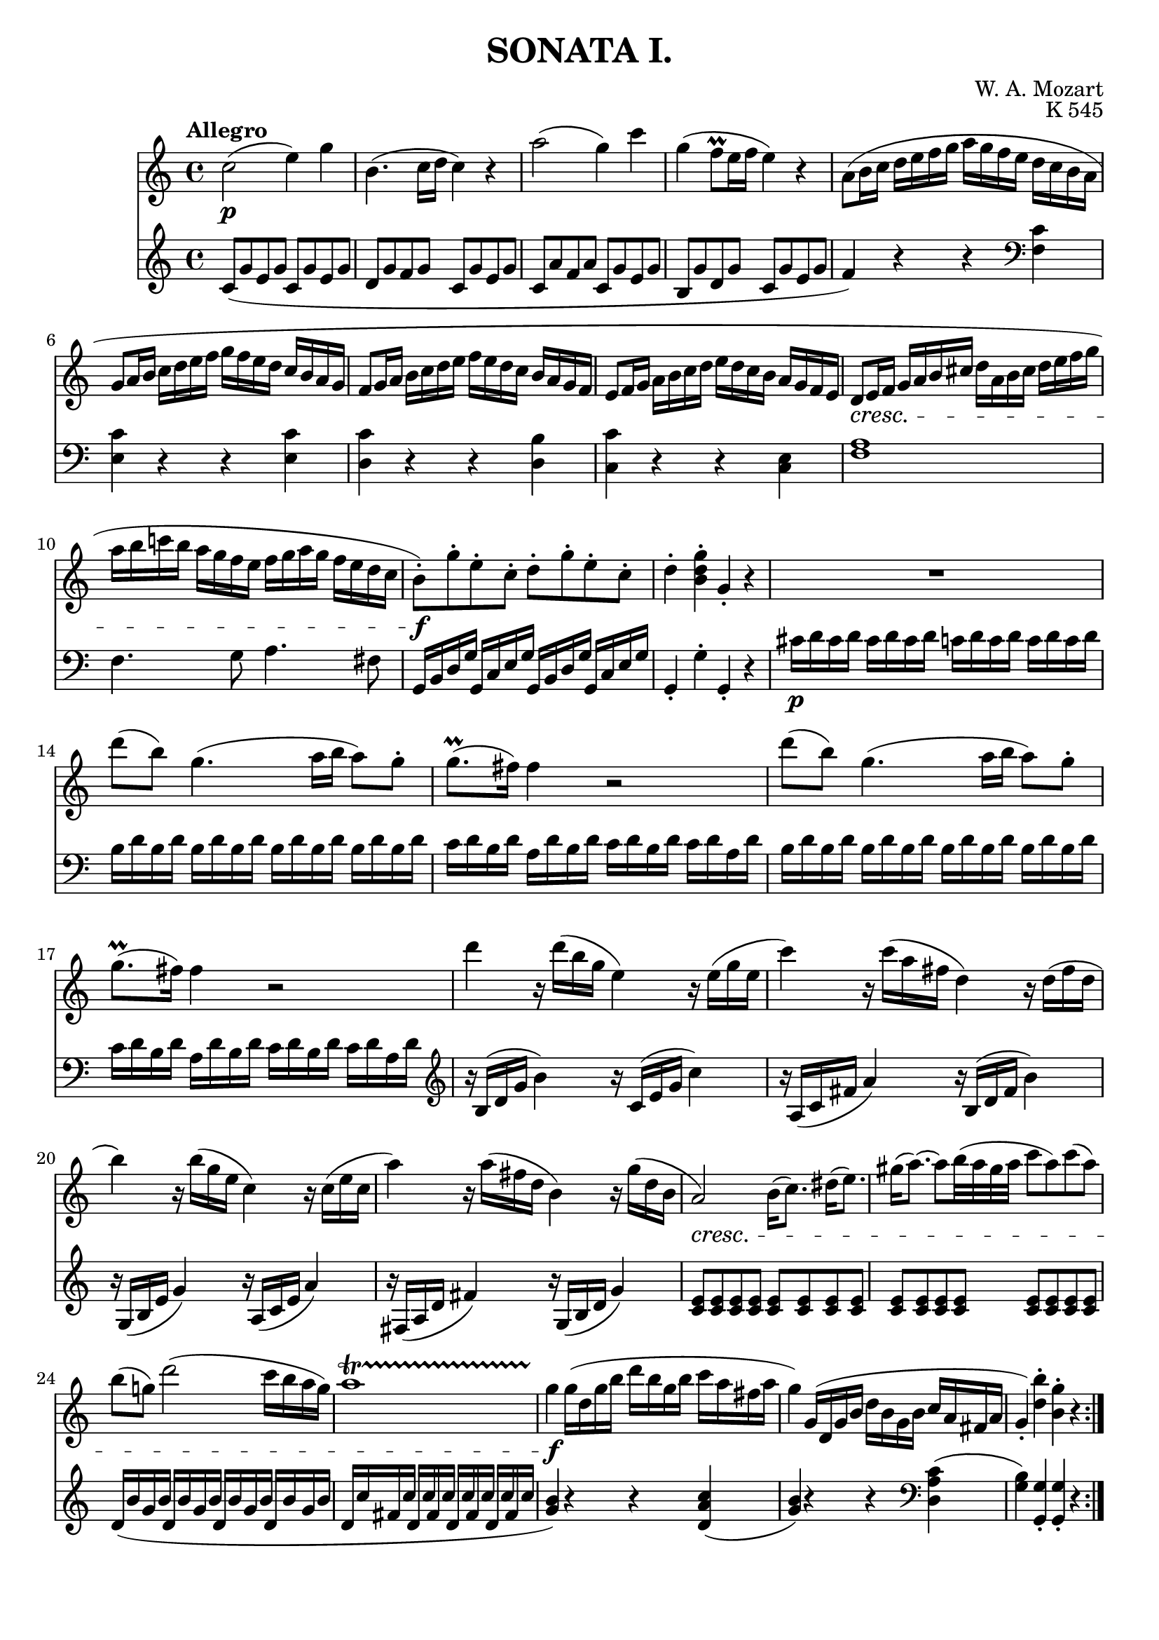 \version "2.20.0"
\language english

\header {
	title = "SONATA I."
	composer = "W. A. Mozart"
	opus = "K 545"
	tagline = ##f
}

RHStaff = \relative c'{
	\clef treble
	\key c \major
	\time 4/4
	\tempo "Allegro"
	c'2(\p e4) g | b,4.( c16 d c4) r | a'2( g4) c | g( f8\prall e16 f e4) r |
	a,8( b16 c d e f g a g f e d c b a | g8 a16 b c d e f g f e d c b a g |
	f8 g16 a b c d e f e d c b a g f | e8 f16 g a b c d e d c b a g f e |
	d8\cresc e16 f g a b cs d a b cs d e f g | a b c! b a g f e f g a g f e d c |
	b8-.)\!\f g'-. e-. c-. d-. g-. e-. c-. | d4-. <b d g>-. g-. r | R1 |
	d''8( b) g4.( a16 b a8) g8-. | g8.(\prall fs16) fs4 r2 |
	d'8( b) g4.( a16 b a8) g8-. | g8.(\prall fs16) fs4 r2 |
	d'4 r16 d( b g e4) r16 e( g e | c'4) r16 c( a fs d4) r16 d( fs d |
	b'4) r16 b( g e c4) r16 c( e c | a'4) r16 a( fs d b4) r16 g'( d b |
	a2)\cresc b16( c8.) ds16( e8.) | gs16( a8.)~ a8 b32( a gs a c8 a) c( a) | 
	b( g!) d'2( c16 b a g) | a1\startTrillSpan |
	g4\f\stopTrillSpan\! g16( d g b d b g b c a fs a | 
	g4) g,16( d g b d b g b c a fs a | g4)-. <d' b'>-. <b g'>-. r \bar ":|." 
}

LHStaff = \relative c'{
	\clef treble
	\key c \major
	\time 4/4
	c8( g' e g c, g' e g | d g f g c, g' e g | c, a' f a c, g' e g | b, g' d g c, g' e g |
	f4) r r
	
	\clef bass
	<c f,>4 | <c e,> r r <c e,> | <c d,> r r <b d,> | <c c,> r r <e, c> | <f a>1 |
	f4. g8 a4. fs8 | g,16 b d g g, c e g g, b d g g, c e g | g,4-. g'-. g,-. r |
	cs'16\p d cs d cs d cs d c d c d c d c d | b d b d b d b d b d b d b d b d |
	c d b d a d b d c d b d c d a d | b d b d b d b d b d b d b d b d |
	c d b d a d b d c d b d c d a d |
	
	\clef treble
	r16 b( d g b4) r16 c,( e g c4) | r16 a,( c fs a4) r16 b,( d fs b4) |
	r16 g,( b e g4) r16 a,( c e a4) | r16 fs,( a d fs4) r16 g,( b d g4) |
	<c, e>8 8 8 8 8 8 8 8 | 8 8 8 8 8 8 8 8 |
	d16( b' g b d, b' g b d, b' g b d, b' g b | d, c' fs, c' d, c' fs, c' d, c' fs, c' d, c' fs, c' |
	<g b>4) r r <d a' c>( | <g b>) r r
	
	\clef bass
	<d, a' c>4( | <g b>) <g, g'>-. <g g'>-. r \bar ":|."
}

\score{
	\layout {
    		\context {
      			\Score
      			proportionalNotationDuration = #(ly:make-moment 1/4)
    		}
  	}

	<<
		\new Staff 
		\RHStaff
		\new Staff
		\LHStaff
	>>	
}

